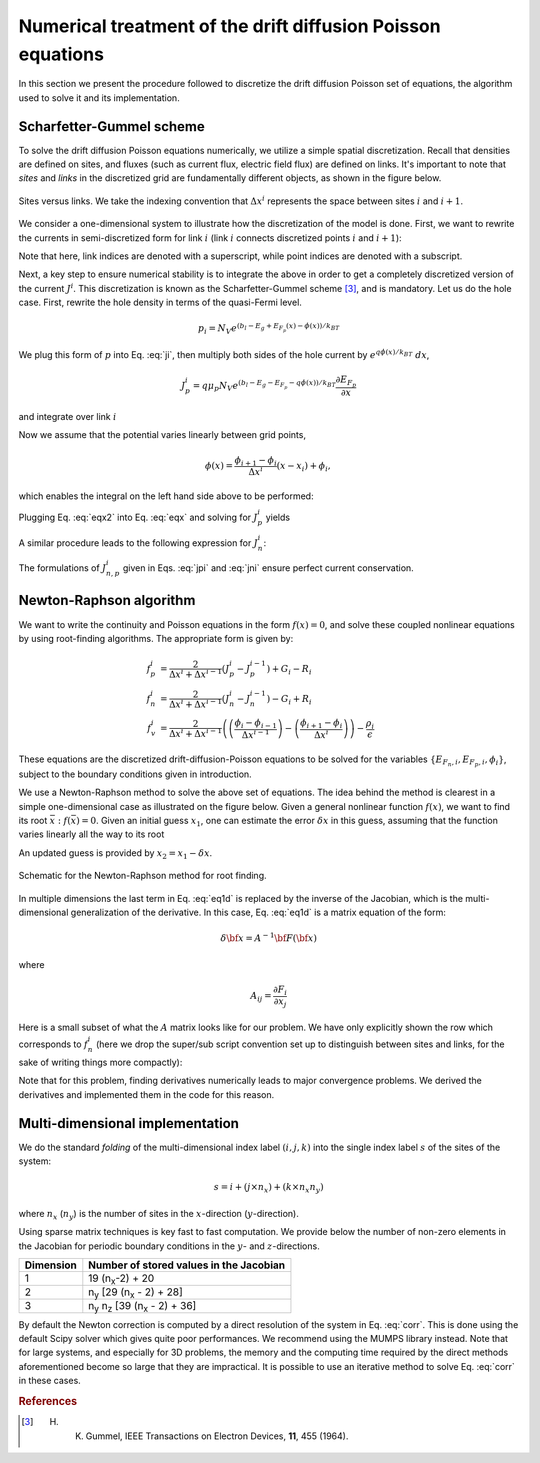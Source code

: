 Numerical treatment of the drift diffusion Poisson equations
============================================================

In this section we present the procedure followed to discretize the drift
diffusion Poisson set of equations, the algorithm used to solve it and its
implementation.

Scharfetter-Gummel scheme
-------------------------
To solve the drift diffusion Poisson equations numerically, we utilize a simple
spatial discretization.  Recall that densities are defined on sites, and fluxes
(such as current flux, electric field flux) are defined on links.  It's important to note that *sites* and
*links* in the discretized grid are fundamentally different objects, as shown in
the figure below.

.. figure:: grid_link.*
   :align: center
   :width: 300	

   Sites versus links.  We take the indexing convention that :math:`\Delta
   x^i` represents the space between sites :math:`i` and :math:`i+1`.

We consider a one-dimensional system to illustrate how the discretization of the
model is done.  First, we want to rewrite the currents in semi-discretized form
for link :math:`i` (link :math:`i` connects discretized points :math:`i` and
:math:`i+1`):  

.. math::
    J_n^i & = q\mu_n n_i \frac{\partial E_{F_n,i}}{\partial x} \\
    J_p^i & = q\mu_p p_i \frac{\partial E_{F_p,i}}{\partial x}
   :label: ji

Note that here, link indices are denoted with a superscript, while point indices
are denoted with a subscript.

Next, a key step to ensure numerical stability is to integrate the above in order to
get a completely discretized version of the current :math:`J^i`.  This discretization
is known as the Scharfetter-Gummel scheme [3]_, and is mandatory.  Let us
do the hole case.  First, rewrite the hole density in terms of the quasi-Fermi
level. 

.. math::
    p_i = N_V e^{\left(b_l-E_g+E_{F_p}(x)-\phi(x)\right)/k_BT}

We plug this form of :math:`p` into Eq. :eq:`ji`, then multiply both sides of
the hole current  by :math:`e^{q\phi(x)/k_BT}\ dx`, 

.. math::
    J_p^i = q \mu_p N_V e^{\left(b_l-E_g-E_{F_p}-q\phi(x)\right)/k_BT}
    \frac{\partial E_{F_p}}{\partial x} 
    
and integrate over link :math:`i`

.. math::
    \int J_p^i e^{q\phi(x)/k_BT} \mathrm{d}x
    = q \mu_p N_V e^{\left(b_l-E_g\right)/k_BT} \int e^{-E_{F_p}/k_BT}
    \mathrm{d}E_{F_p}
   :label: eqx

Now we assume that the potential varies linearly between grid points, 

.. math::
    \phi \left(x\right) = \frac{\phi_{i+1}-\phi_{i}}{\Delta x^i}\left(x-x_i\right)+\phi_i,

which enables the integral on the left hand side above to be performed:

.. math::
    \int_{x_i}^{x_{i+1}} \mathrm{d}x e^{\pm q\phi(x)/k_BT} = \pm
    \frac{k_BT}{q} \Delta x^i \frac{e^{\pm q\phi_{i+1}/k_BT} - e^{\pm
    q\phi_i / k_BT}}{\phi_{i+1} - \phi_i}
   :label: eqx2

Plugging Eq. :eq:`eqx2` into Eq. :eq:`eqx` and solving for :math:`J_p^i` yields

.. math::
    J_p^i = \frac{q^2/k_BT}{\Delta x^i}
    \frac{\phi_{i+1}-\phi_i}{e^{q\phi_{i+1}/k_BT}-e^{q\phi_i/k_BT}} 
    \mu_p N_V e^{\left(b_l-E_g\right)/k_BT} \left[e^{-E_{F_p,i+1}/k_BT}-e^{-E_{F_p,i}}\right]
   :label: jpi

A similar procedure leads to the following expression for :math:`J_n^i`:

.. math::
    J_n^i = \frac{q^2/k_BT}{\Delta x^i}
    \frac{\phi_{i+1}-\phi_i}{e^{-q\phi_{i+1}/k_BT}-e^{-q\phi_i/k_BT}}
    \mu_n N_C e^{-b_l}  \left[e^{E_{F_n,i+1}/k_BT}-e^{E_{F_n,i}/k_BT}\right]
   :label: jni

The formulations of :math:`J_{n,p}^i` given in Eqs. :eq:`jpi` and :eq:`jni`
ensure perfect current conservation.




.. _algo:

Newton-Raphson algorithm
------------------------
We want to write the continuity and Poisson equations in the form :math:`f(x)=0`,
and solve these coupled nonlinear equations by using root-finding algorithms.
The appropriate form is given by: 

.. math::
    f_p^i &= \frac{2}{\Delta x^i + \Delta x^{i-1}}\left(J_p^{i} -
    J_p^{i-1}\right) + G_i - R_i 
    \\ f_n^i &= \frac{2}{\Delta x^i + \Delta
    x^{i-1}}\left(J_n^{i} - J_n^{i-1}\right) - G_i + R_i \\ 
    f_v^i &= \frac{2}{\Delta x^i + \Delta x^{i-1}}
    \left( \left(\frac{\phi_{i}-\phi_{i-1}}{\Delta x^{i-1}}\right)
    -\left(\frac{\phi_{i+1}-\phi_i}{\Delta x^i}\right) \right) -
    \frac{\rho_i}{\epsilon}

These equations are the
discretized drift-diffusion-Poisson equations to be solved for the variables
:math:`\left\{E_{F_n,i}, E_{F_p,i}, \phi_i\right\}`, subject to the boundary
conditions given in introduction.


We use a Newton-Raphson method to solve the above set of equations.  The idea
behind the method is clearest in a simple one-dimensional case as illustrated on
the figure below.  Given a general nonlinear function :math:`f(x)`, we want to find its
root :math:`\bar x: f(\bar x)=0`.  Given an initial guess :math:`x_1`, one can
estimate the error :math:`\delta x` in this guess, assuming that the function
varies linearly all the way to its root

.. math::
    \delta x= \left(\frac{df}{dx} (x_1)\right)^{-1}f\left(x_1\right)
    :label: eq1d

An updated guess is provided by :math:`x_2 = x_1 - \delta x`.

.. figure:: NR.*
    :align: center

    Schematic for the Newton-Raphson method for root finding.

In multiple dimensions the last term in Eq. :eq:`eq1d` is replaced by the
inverse of the Jacobian, which is the multi-dimensional generalization
of the derivative.  In this case, Eq. :eq:`eq1d` is a matrix equation of
the form: 

.. math::
    \delta {\bf x} = A^{-1} {\bf F}\left({\bf x}\right)

where

.. math::
    A_{ij} = \frac{\partial F_i}{\partial x_j}

Here is a small subset of what the :math:`A` matrix looks like for our problem.
We have only explicitly shown the row which corresponds to :math:`f_n^i` (here we
drop the super/sub script convention set up to distinguish between
sites and links, for the sake of writing things more compactly):

.. math::
    \left(
    \begin{array}{ccccccccccc}
      & \ldots &  &  &  &  &  &  & & &\\
      \vdots  &  &  &  &  &  &  &  & & &  \\
       &  &  &  &  &  &  &  &  & &\\
       &  &  &  &  &  &  &  &  & &\\
      \ldots & \frac{\partial f_n^i}{\partial E_{F_n}^{i-1}} & \frac{\partial
      f_n^i}{\partial E_{F_p}^{i-1}}  & \frac{\partial f_n^i}{\partial \phi^{i-1}}
      & \frac{\partial f_n^i}{\partial E_{F_n}^{i}} & \frac{\partial
      f_n^i}{\partial E_{F_p}^{i}}  & \frac{\partial f_n^i}{\partial \phi^{i}}  &
      \frac{\partial f_n^i}{\partial E_{F_n}^{i+1}} & \frac{\partial
      f_n^i}{\partial E_{F_p}^{i+1}}  & \frac{\partial f_n^i}{\partial \phi^{i+1}} &
      \ldots \\ \vdots &  &  &  &  &  &  &  & & &\\
       &  &  &  &  &  &  &  &  & &\\
       &  &  &  &  &  &  &  &  & &\\
       &  &  &  &  &  &  &  &  & &\\
       &  &  &  &  &  &  &  &  & &\\
       & \ldots &  &  &  &  &  &  &  & &
    \end{array}
    \right)
    \left(
      \begin{array}{c}
      \vdots\\
        \delta E_{F_n}^{i-1} \\
        \delta E_{F_p}^{i-1} \\
        \delta \phi^{i-1} \\
        \delta E_{F_n}^{i} \\
        \delta E_{F_p}^{i} \\
        \delta \phi^{i} \\
        \delta E_{F_n}^{i+1} \\
        \delta E_{F_p}^{i+1} \\
        \delta \phi^{i+1} \\
        \vdots
      \end{array}
    \right)
    =
    \left(
      \begin{array}{c}
      \vdots\\
        f_n^{i-1} \\
        f_p^{i-1} \\
        f_v^{i-1} \\
        f_n^{i} \\
        f_p^{i} \\
        f_v^{i} \\
        f_n^{i+1} \\
        f_p^{i+1} \\
        f_v^{i+1} \\
        \vdots
      \end{array}
    \right)
    :label: corr

Note that for this
problem, finding derivatives numerically leads to major convergence problems. We
derived the derivatives and implemented them in the code for this reason.





Multi-dimensional implementation
--------------------------------
We do the standard *folding* of the multi-dimensional index label :math:`(i,j,k)`
into the single index label :math:`s` of the sites of the system: 

.. math::
    s = i + (j \times n_x) + (k \times n_x n_y)

where :math:`n_x` (:math:`n_y`) is the number of sites in the
:math:`x`-direction (:math:`y`-direction).

Using sparse matrix techniques is key fast to fast computation. We provide below
the number of non-zero elements in the Jacobian for periodic boundary conditions
in the :math:`y`- and :math:`z`-directions.

+------------------------+-------------------------------------------------------+
| Dimension              | Number of stored values in the Jacobian               |
+========================+=======================================================+
|          1             |  19 (n\ :sub:`x`-2) + 20                              |
+------------------------+-------------------------------------------------------+
|          2             |  n\ :sub:`y` [29 (n\ :sub:`x` - 2) + 28]              |
+------------------------+-------------------------------------------------------+
|          3             |  n\ :sub:`y` n\ :sub:`z` [39 (n\ :sub:`x` - 2) + 36]  |
+------------------------+-------------------------------------------------------+

By default the Newton correction is computed by a direct resolution of the
system in Eq. :eq:`corr`. This is done using the default Scipy solver which gives
quite poor performances. We recommend using the MUMPS library instead. Note that
for large systems, and especially for 3D problems, the memory and the computing
time required by the direct methods aforementioned become so large that they are
impractical. It is possible to use an iterative method to solve Eq. :eq:`corr` in
these cases.




.. rubric:: References
.. [3] H. K. Gummel, IEEE Transactions on Electron Devices, **11**, 455 (1964).
